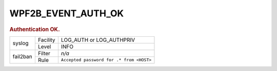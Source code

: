 .. _WPF2B_EVENT_AUTH_OK:

WPF2B_EVENT_AUTH_OK
-------------------

.. rubric:: Authentication OK.

+----------+----------+------------------------------------------+
| syslog   | Facility | LOG_AUTH or LOG_AUTHPRIV                 |
|          +----------+------------------------------------------+
|          | Level    | INFO                                     |
+----------+----------+------------------------------------------+
| fail2ban | Filter   | *n/a*                                    |
|          +----------+------------------------------------------+
|          | Rule     | ``Accepted password for .* from <HOST>`` |
+----------+----------+------------------------------------------+

.. seealso::
   :ref:`WP_FAIL2BAN_USE_AUTHPRIV`
